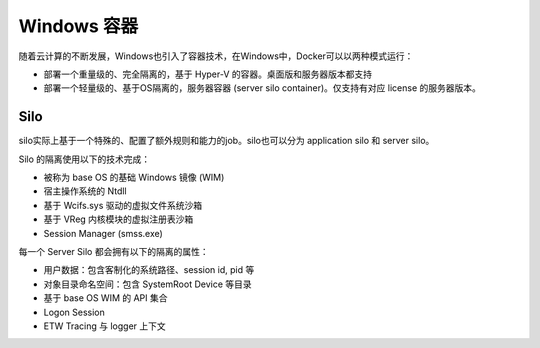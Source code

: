 Windows 容器
========================================
随着云计算的不断发展，Windows也引入了容器技术，在Windows中，Docker可以以两种模式运行：

- 部署一个重量级的、完全隔离的，基于 Hyper-V 的容器。桌面版和服务器版本都支持
- 部署一个轻量级的、基于OS隔离的，服务器容器 (server silo container)。仅支持有对应 license 的服务器版本。

Silo
----------------------------------------
silo实际上基于一个特殊的、配置了额外规则和能力的job。silo也可以分为 application silo 和 server silo。

Silo 的隔离使用以下的技术完成：

- 被称为 base OS 的基础 Windows 镜像 (WIM) 
- 宿主操作系统的 Ntdll
- 基于 Wcifs.sys 驱动的虚拟文件系统沙箱
- 基于 VReg 内核模块的虚拟注册表沙箱
- Session Manager (smss.exe)

每一个 Server Silo 都会拥有以下的隔离的属性：

- 用户数据：包含客制化的系统路径、session id, pid 等
- 对象目录命名空间：包含 \SystemRoot \Device 等目录
- 基于 base OS WIM 的 API 集合
- Logon Session
- ETW Tracing 与 logger 上下文
